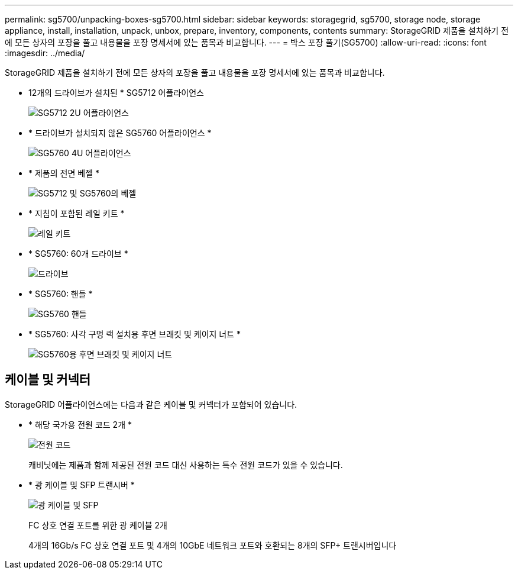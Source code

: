 ---
permalink: sg5700/unpacking-boxes-sg5700.html 
sidebar: sidebar 
keywords: storagegrid, sg5700, storage node, storage appliance, install, installation, unpack, unbox, prepare, inventory, components, contents 
summary: StorageGRID 제품을 설치하기 전에 모든 상자의 포장을 풀고 내용물을 포장 명세서에 있는 품목과 비교합니다. 
---
= 박스 포장 풀기(SG5700)
:allow-uri-read: 
:icons: font
:imagesdir: ../media/


[role="lead"]
StorageGRID 제품을 설치하기 전에 모든 상자의 포장을 풀고 내용물을 포장 명세서에 있는 품목과 비교합니다.

* 12개의 드라이브가 설치된 * SG5712 어플라이언스
+
image::../media/de212c_table_size.gif[SG5712 2U 어플라이언스]

* * 드라이브가 설치되지 않은 SG5760 어플라이언스 *
+
image::../media/de460c_table_size.gif[SG5760 4U 어플라이언스]

* * 제품의 전면 베젤 *
+
image::../media/sg5700_front_bezels.gif[SG5712 및 SG5760의 베젤]

* * 지침이 포함된 레일 키트 *
+
image::../media/rail_kit.gif[레일 키트]

* * SG5760: 60개 드라이브 *
+
image::../media/sg5760_drive.gif[드라이브]

* * SG5760: 핸들 *
+
image::../media/handles.gif[SG5760 핸들]

* * SG5760: 사각 구멍 랙 설치용 후면 브래킷 및 케이지 너트 *
+
image::../media/back_brackets_table_size.gif[SG5760용 후면 브래킷 및 케이지 너트]





== 케이블 및 커넥터

StorageGRID 어플라이언스에는 다음과 같은 케이블 및 커넥터가 포함되어 있습니다.

* * 해당 국가용 전원 코드 2개 *
+
image::../media/power_cords.gif[전원 코드]

+
캐비닛에는 제품과 함께 제공된 전원 코드 대신 사용하는 특수 전원 코드가 있을 수 있습니다.

* * 광 케이블 및 SFP 트랜시버 *
+
image::../media/fc_cable_and_sfp.gif[광 케이블 및 SFP]

+
FC 상호 연결 포트를 위한 광 케이블 2개

+
4개의 16Gb/s FC 상호 연결 포트 및 4개의 10GbE 네트워크 포트와 호환되는 8개의 SFP+ 트랜시버입니다


